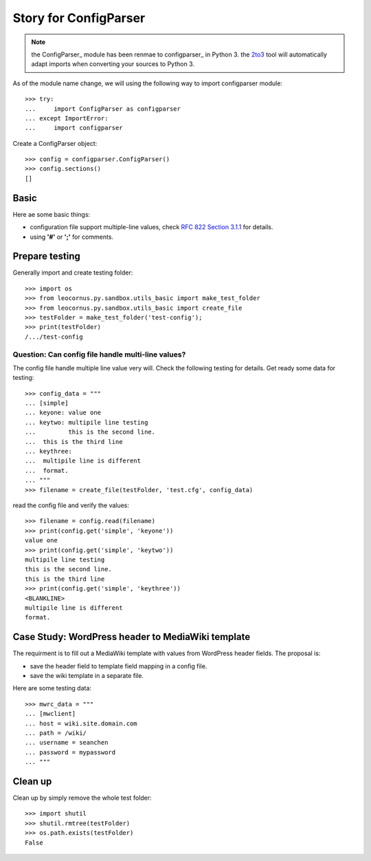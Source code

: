 Story for ConfigParser
======================

.. note::

   the ConfigParser_ module has been renmae to configparser_ in 
   Python 3. the 2to3_ tool will automatically adapt imports
   when converting your sources to Python 3.

As of the module name change, we will using the following way 
to import configparser module::

  >>> try:
  ...     import ConfigParser as configparser
  ... except ImportError:
  ...     import configparser

Create a ConfigParser object::

  >>> config = configparser.ConfigParser()
  >>> config.sections()
  []

Basic
-----

Here ae some basic things:

- configuration file support multiple-line values,
  check `RFC 822 Section 3.1.1`_ for details.
- using **'#'** or **';'** for comments.

Prepare testing
---------------

Generally import and create testing folder::

  >>> import os
  >>> from leocornus.py.sandbox.utils_basic import make_test_folder
  >>> from leocornus.py.sandbox.utils_basic import create_file
  >>> testFolder = make_test_folder('test-config');
  >>> print(testFolder)
  /.../test-config

Question: Can config file handle multi-line values?
~~~~~~~~~~~~~~~~~~~~~~~~~~~~~~~~~~~~~~~~~~~~~~~~~~~

The config file handle multiple line value very will.
Check the following testing for details.
Get ready some data for testing::

  >>> config_data = """
  ... [simple]
  ... keyone: value one
  ... keytwo: multipile line testing
  ...         this is the second line.
  ...  this is the third line
  ... keythree:
  ...  multipile line is different 
  ...  format.
  ... """
  >>> filename = create_file(testFolder, 'test.cfg', config_data)

read the config file and verify the values::

  >>> filename = config.read(filename)
  >>> print(config.get('simple', 'keyone'))
  value one
  >>> print(config.get('simple', 'keytwo'))
  multipile line testing
  this is the second line.
  this is the third line
  >>> print(config.get('simple', 'keythree'))
  <BLANKLINE>
  multipile line is different
  format.

Case Study: WordPress header to MediaWiki template
--------------------------------------------------

The requirment is to fill out a MediaWiki template with
values from WordPress header fields.
The proposal is:

- save the header field to template field mapping in a config file.
- save the wiki template in a separate file.

Here are some testing data::

  >>> mwrc_data = """
  ... [mwclient]
  ... host = wiki.site.domain.com
  ... path = /wiki/
  ... username = seanchen
  ... password = mypassword
  ... """

Clean up
--------

Clean up by simply remove the whole test folder::

  >>> import shutil
  >>> shutil.rmtree(testFolder)
  >>> os.path.exists(testFolder)
  False

.. _ConfigParser: https://docs.python.org/2/library/configparser.html
.. _configparser: https://docs.python.org/3/library/configparser.html
.. _2to3: https://docs.python.org/2/glossary.html#term-to3
.. _RFC 822 Section 3.1.1: http://tools.ietf.org/html/rfc822.html#section-3.1
